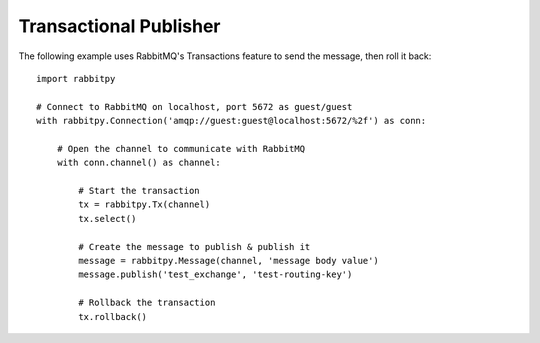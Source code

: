 Transactional Publisher
========================
The following example uses RabbitMQ's Transactions feature to send the message,
then roll it back::

    import rabbitpy

    # Connect to RabbitMQ on localhost, port 5672 as guest/guest
    with rabbitpy.Connection('amqp://guest:guest@localhost:5672/%2f') as conn:

        # Open the channel to communicate with RabbitMQ
        with conn.channel() as channel:

            # Start the transaction
            tx = rabbitpy.Tx(channel)
            tx.select()

            # Create the message to publish & publish it
            message = rabbitpy.Message(channel, 'message body value')
            message.publish('test_exchange', 'test-routing-key')

            # Rollback the transaction
            tx.rollback()
